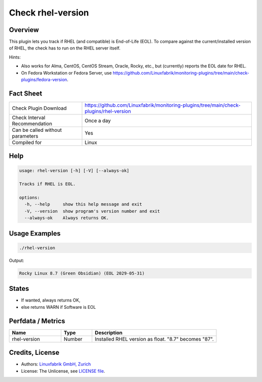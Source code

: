 Check rhel-version
==================

Overview
--------

This plugin lets you track if RHEL (and compatible) is End-of-Life (EOL). To compare against the current/installed version of RHEL, the check has to run on the RHEL server itself.

Hints:

* Also works for Alma, CentOS, CentOS Stream, Oracle, Rocky, etc., but (currently) reports the EOL date for RHEL.
* On Fedora Workstation or Fedora Server, use https://github.com/Linuxfabrik/monitoring-plugins/tree/main/check-plugins/fedora-version.


Fact Sheet
----------

.. csv-table::
    :widths: 30, 70
    
    "Check Plugin Download",                "https://github.com/Linuxfabrik/monitoring-plugins/tree/main/check-plugins/rhel-version"
    "Check Interval Recommendation",        "Once a day"
    "Can be called without parameters",     "Yes"
    "Compiled for",                         "Linux"


Help
----

.. code-block:: text

    usage: rhel-version [-h] [-V] [--always-ok]

    Tracks if RHEL is EOL.

    options:
      -h, --help     show this help message and exit
      -V, --version  show program's version number and exit
      --always-ok    Always returns OK.


Usage Examples
--------------

.. code-block:: bash

    ./rhel-version

Output:

.. code-block:: text

    Rocky Linux 8.7 (Green Obsidian) (EOL 2029-05-31)


States
------

* If wanted, always returns OK,
* else returns WARN if Software is EOL


Perfdata / Metrics
------------------

.. csv-table::
    :widths: 25, 15, 60
    :header-rows: 1
    
    Name,                                       Type,               Description                                           
    rhel-version,                               Number,             Installed RHEL version as float. "8.7" becomes "87".


Credits, License
----------------

* Authors: `Linuxfabrik GmbH, Zurich <https://www.linuxfabrik.ch>`_
* License: The Unlicense, see `LICENSE file <https://unlicense.org/>`_.
